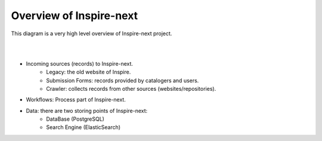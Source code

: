 ..
    This file is part of INSPIRE.
    Copyright (C) 2017 CERN.

    INSPIRE is free software: you can redistribute it and/or modify
    it under the terms of the GNU General Public License as published by
    the Free Software Foundation, either version 3 of the License, or
    (at your option) any later version.

    INSPIRE is distributed in the hope that it will be useful,
    but WITHOUT ANY WARRANTY; without even the implied warranty of
    MERCHANTABILITY or FITNESS FOR A PARTICULAR PURPOSE.  See the
    GNU General Public License for more details.

    You should have received a copy of the GNU General Public License
    along with INSPIRE. If not, see <http://www.gnu.org/licenses/>.

    In applying this licence, CERN does not waive the privileges and immunities
    granted to it by virtue of its status as an Intergovernmental Organization
    or submit itself to any jurisdiction.


Overview of Inspire-next
========================

This diagram is a very high level overview of Inspire-next project.

|

.. image:: images/overview_diagram.png
    :height: 300
    :width: 660

|

- Incoming sources (records) to Inspire-next.
    * Legacy: the old website of Inspire.
    * Submission Forms: records provided by catalogers and users.
    * Crawler: collects records from other sources (websites/repositories).

- Workflows: Process part of Inspire-next.

- Data: there are two storing points of Inspire-next:
    * DataBase (PostgreSQL)
    * Search Engine (ElasticSearch)
